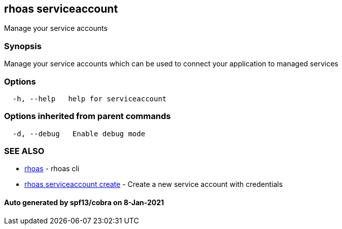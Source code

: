 == rhoas serviceaccount

Manage your service accounts

=== Synopsis

Manage your service accounts which can be used to connect your
application to managed services

=== Options

....
  -h, --help   help for serviceaccount
....

=== Options inherited from parent commands

....
  -d, --debug   Enable debug mode
....

=== SEE ALSO

* link:rhoas.adoc[rhoas] - rhoas cli
* link:rhoas_serviceaccount_create.adoc[rhoas serviceaccount create] -
Create a new service account with credentials

==== Auto generated by spf13/cobra on 8-Jan-2021

